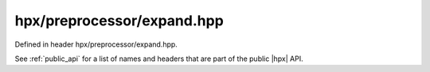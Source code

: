 
..
    Copyright (C) 2022 Dimitra Karatza

    Distributed under the Boost Software License, Version 1.0. (See accompanying
    file LICENSE_1_0.txt or copy at http://www.boost.org/LICENSE_1_0.txt)

.. _modules_hpx/preprocessor/expand.hpp_api:

-------------------------------------------------------------------------------
hpx/preprocessor/expand.hpp
-------------------------------------------------------------------------------

Defined in header hpx/preprocessor/expand.hpp.

See :ref:`public_api` for a list of names and headers that are part of the public
|hpx| API.

.. autodoxygenfile:: hpx/preprocessor/expand.hpp
   :project: preprocessor
